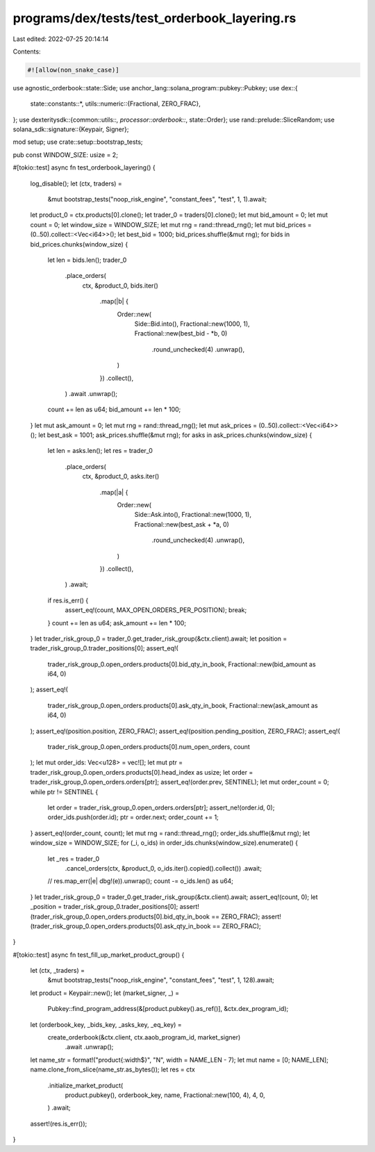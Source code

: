 programs/dex/tests/test_orderbook_layering.rs
=============================================

Last edited: 2022-07-25 20:14:14

Contents:

.. code-block:: rs

    #![allow(non_snake_case)]
use agnostic_orderbook::state::Side;
use anchor_lang::solana_program::pubkey::Pubkey;
use dex::{
    state::constants::*,
    utils::numeric::{Fractional, ZERO_FRAC},
};
use dexteritysdk::{common::utils::*, processor::orderbook::*, state::Order};
use rand::prelude::SliceRandom;
use solana_sdk::signature::{Keypair, Signer};

mod setup;
use crate::setup::bootstrap_tests;

pub const WINDOW_SIZE: usize = 2;

#[tokio::test]
async fn test_orderbook_layering() {
    log_disable();
    let (ctx, traders) =
        &mut bootstrap_tests("noop_risk_engine", "constant_fees", "test", 1, 1).await;
    let product_0 = ctx.products[0].clone();
    let trader_0 = traders[0].clone();
    let mut bid_amount = 0;
    let mut count = 0;
    let window_size = WINDOW_SIZE;
    let mut rng = rand::thread_rng();
    let mut bid_prices = (0..50).collect::<Vec<i64>>();
    let best_bid = 1000;
    bid_prices.shuffle(&mut rng);
    for bids in bid_prices.chunks(window_size) {
        let len = bids.len();
        trader_0
            .place_orders(
                ctx,
                &product_0,
                bids.iter()
                    .map(|b| {
                        Order::new(
                            Side::Bid.into(),
                            Fractional::new(1000, 1),
                            Fractional::new(best_bid - *b, 0)
                                .round_unchecked(4)
                                .unwrap(),
                        )
                    })
                    .collect(),
            )
            .await
            .unwrap();
        count += len as u64;
        bid_amount += len * 100;
    }
    let mut ask_amount = 0;
    let mut rng = rand::thread_rng();
    let mut ask_prices = (0..50).collect::<Vec<i64>>();
    let best_ask = 1001;
    ask_prices.shuffle(&mut rng);
    for asks in ask_prices.chunks(window_size) {
        let len = asks.len();
        let res = trader_0
            .place_orders(
                ctx,
                &product_0,
                asks.iter()
                    .map(|a| {
                        Order::new(
                            Side::Ask.into(),
                            Fractional::new(1000, 1),
                            Fractional::new(best_ask + *a, 0)
                                .round_unchecked(4)
                                .unwrap(),
                        )
                    })
                    .collect(),
            )
            .await;
        if res.is_err() {
            assert_eq!(count, MAX_OPEN_ORDERS_PER_POSITION);
            break;
        }
        count += len as u64;
        ask_amount += len * 100;
    }
    let trader_risk_group_0 = trader_0.get_trader_risk_group(&ctx.client).await;
    let position = trader_risk_group_0.trader_positions[0];
    assert_eq!(
        trader_risk_group_0.open_orders.products[0].bid_qty_in_book,
        Fractional::new(bid_amount as i64, 0)
    );
    assert_eq!(
        trader_risk_group_0.open_orders.products[0].ask_qty_in_book,
        Fractional::new(ask_amount as i64, 0)
    );
    assert_eq!(position.position, ZERO_FRAC);
    assert_eq!(position.pending_position, ZERO_FRAC);
    assert_eq!(
        trader_risk_group_0.open_orders.products[0].num_open_orders,
        count
    );
    let mut order_ids: Vec<u128> = vec![];
    let mut ptr = trader_risk_group_0.open_orders.products[0].head_index as usize;
    let order = trader_risk_group_0.open_orders.orders[ptr];
    assert_eq!(order.prev, SENTINEL);
    let mut order_count = 0;
    while ptr != SENTINEL {
        let order = trader_risk_group_0.open_orders.orders[ptr];
        assert_ne!(order.id, 0);
        order_ids.push(order.id);
        ptr = order.next;
        order_count += 1;
    }
    assert_eq!(order_count, count);
    let mut rng = rand::thread_rng();
    order_ids.shuffle(&mut rng);
    let window_size = WINDOW_SIZE;
    for (_i, o_ids) in order_ids.chunks(window_size).enumerate() {
        let _res = trader_0
            .cancel_orders(ctx, &product_0, o_ids.iter().copied().collect())
            .await;
        // res.map_err(|e| dbg!(e)).unwrap();
        count -= o_ids.len() as u64;
    }
    let trader_risk_group_0 = trader_0.get_trader_risk_group(&ctx.client).await;
    assert_eq!(count, 0);
    let _position = trader_risk_group_0.trader_positions[0];
    assert!(trader_risk_group_0.open_orders.products[0].bid_qty_in_book == ZERO_FRAC);
    assert!(trader_risk_group_0.open_orders.products[0].ask_qty_in_book == ZERO_FRAC);
}

#[tokio::test]
async fn test_fill_up_market_product_group() {
    let (ctx, _traders) =
        &mut bootstrap_tests("noop_risk_engine", "constant_fees", "test", 1, 128).await;
    let product = Keypair::new();
    let (market_signer, _) =
        Pubkey::find_program_address(&[product.pubkey().as_ref()], &ctx.dex_program_id);
    let (orderbook_key, _bids_key, _asks_key, _eq_key) =
        create_orderbook(&ctx.client, ctx.aaob_program_id, market_signer)
            .await
            .unwrap();
    let name_str = format!("product{:width$}", "N", width = NAME_LEN - 7);
    let mut name = [0; NAME_LEN];
    name.clone_from_slice(name_str.as_bytes());
    let res = ctx
        .initialize_market_product(
            product.pubkey(),
            orderbook_key,
            name,
            Fractional::new(100, 4),
            4,
            0,
        )
        .await;
    assert!(res.is_err());
}


